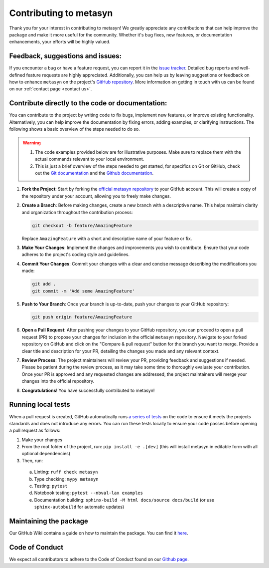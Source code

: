 Contributing to metasyn
=========================

Thank you for your interest in contributing to metasyn! We greatly appreciate any contributions that can help improve the package and make it more useful for the community. Whether it's bug fixes, new features, or documentation enhancements, your efforts will be highly valued.

Feedback, suggestions and issues:
---------------------------------
If you encounter a bug or have a feature request, you can report it in the `issue tracker <https://github.com/sodascience/metasyn/issues>`_. Detailed bug reports and well-defined feature requests are highly appreciated. Additionally, you can help us by leaving suggestions or feedback on how to enhance ``metasyn`` on the project's `GitHub repository <https://github.com/sodascience/metasyn>`_. More information on getting in touch with us can be found on our :ref:`contact page <contact us>`.

.. image:: https://img.shields.io/badge/GitHub-blue?logo=github&link=https%3A%2F%2Fgithub.com%2Fsodascience%2Fmetasyn
   :alt: GitHub Repository Button
   :target: https://github.com/sodascience/metasyn

.. image:: https://img.shields.io/badge/GitHub-Issue_Tracker-blue?logo=github&link=https%3A%2F%2Fgithub.com%2Fsodascience%2Fmetasyn%2Fissues   
   :alt: GitHub Issue Tracker Button
   :target: https://github.com/sodascience/metasyn/issues


Contribute directly to the code or documentation:
--------------------------------------------------
You can contribute to the project by writing code to fix bugs, implement new features, or improve existing functionality. Alternatively, you can help improve the documentation by fixing errors, adding examples, or clarifying instructions.
The following shows a basic overview of the steps needed to do so.

.. warning::
    1. The code examples provided below are for illustrative purposes. Make sure to replace them with the actual commands relevant to your local environment. 
    2. This is just a brief overview of the steps needed to get started, for specifics on Git or GitHub, check out the `Git documentation <https://git-scm.com/doc>`_ and the `Github documentation <https://docs.github.com/en>`_.  

1. **Fork the Project**: Start by forking the `official metasyn repository <https://github.com/sodascience/metasyn>`_ to your GitHub account. This will create a copy of the repository under your account, allowing you to freely make changes.
2. **Create a Branch**: Before making changes, create a new branch with a descriptive name. This helps maintain clarity and organization throughout the contribution process:

   .. code-block:: shell

       git checkout -b feature/AmazingFeature

   Replace ``AmazingFeature`` with a short and descriptive name of your feature or fix.

3. **Make Your Changes**: Implement the changes and improvements you wish to contribute. Ensure that your code adheres to the project's coding style and guidelines.

4. **Commit Your Changes**: Commit your changes with a clear and concise message describing the modifications you made:

   .. code-block:: shell

       git add .
       git commit -m 'Add some AmazingFeature'
5. **Push to Your Branch**: Once your branch is up-to-date, push your changes to your GitHub repository:

   .. code-block:: shell

       git push origin feature/AmazingFeature
6.  **Open a Pull Request**: After pushing your changes to your GitHub repository, you can proceed to open a pull request (PR) to propose your changes for inclusion in the official ``metasyn`` repository. Navigate to your forked repository on GitHub and click on the "Compare & pull request" button for the branch you want to merge. Provide a clear title and description for your PR, detailing the changes you made and any relevant context.
7.  **Review Process**: The project maintainers will review your PR, providing feedback and suggestions if needed. Please be patient during the review process, as it may take some time to thoroughly evaluate your contribution. Once your PR is approved and any requested changes are addressed, the project maintainers will merge your changes into the official repository.
8.  **Congratulations**! You have successfully contributed to metasyn!


Running local tests
-------------------
When a pull request is created, GitHub automatically runs `a series of tests <https://github.com/sodascience/metasyn/actions>`_ on the code to ensure it meets the projects standards and does not introduce any errors. You can run these tests locally to ensure your code passes before opening a pull request as follows:

1. Make your changes
2. From the root folder of the project, run: ``pip install -e .[dev]`` (this will install metasyn in editable form with all optional dependencies)
3. Then, run: 

  a. Linting: ``ruff check metasyn`` 
  b. Type checking: ``mypy metasyn`` 
  c. Testing: ``pytest`` 
  d. Notebook testing: ``pytest --nbval-lax examples`` 
  e. Documentation building: ``sphinx-build -M html docs/source docs/build`` (or use ``sphinx-autobuild`` for automatic updates)


Maintaining the package
-----------------------
Our GitHub Wiki contains a guide on how to maintain the package. You can find it `here <https://github.com/sodascience/metasyn/wiki>`_.

Code of Conduct
---------------
We expect all contributors to adhere to the Code of Conduct found on our `Github page <https://github.com/sodascience/metasyn/blob/main/.github/CODE_OF_CONDUCT.md>`_.